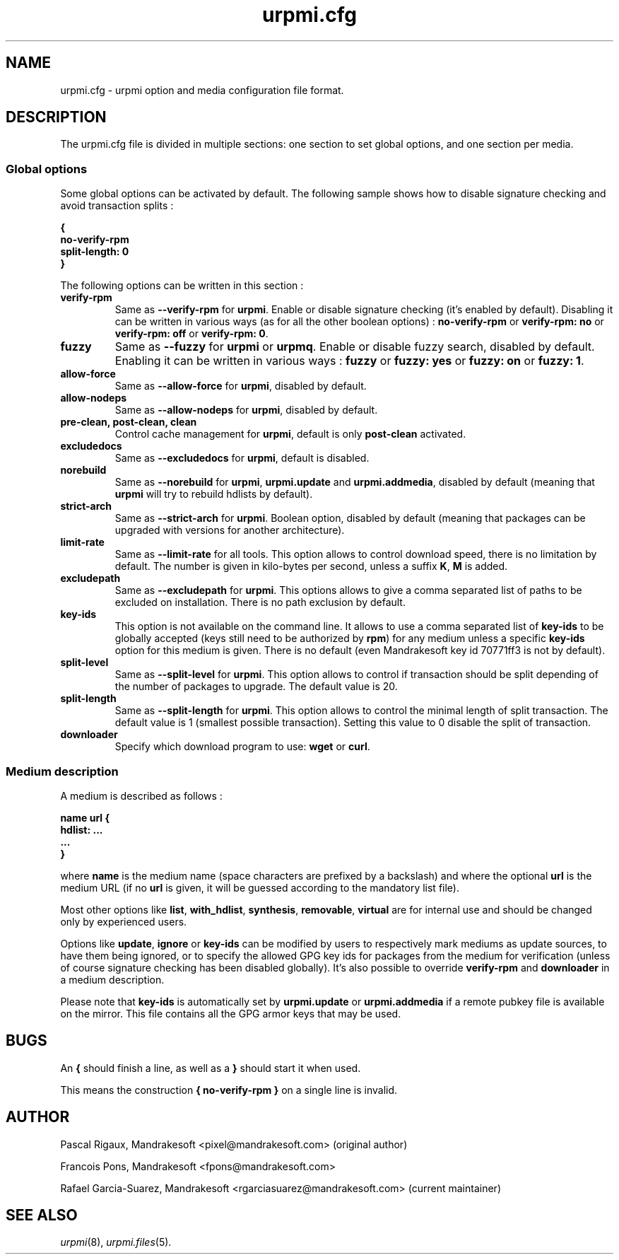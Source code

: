 .TH urpmi.cfg 5 "28 Aug 2003" "Mandrakesoft" "Mandrakelinux"
.IX urpmi.cfg
.SH NAME
urpmi.cfg \- urpmi option and media configuration file format.
.SH DESCRIPTION
The urpmi.cfg file is divided in multiple sections: one section to set global
options, and one section per media.

.SS Global options

Some global options can be activated by default. The following sample shows how
to disable signature checking and avoid transaction splits :

.B "{"
.br
.B "  no-verify-rpm"
.br
.B "  split-length: 0"
.br
.B "}"

The following options can be written in this section :

.TP
.B verify-rpm
Same as \fB--verify-rpm\fP for \fBurpmi\fP. Enable or disable signature
checking (it's enabled by default). Disabling it can be written
in various ways (as for all the other boolean options) :
\fBno-verify-rpm\fP or \fBverify-rpm: no\fP or \fBverify-rpm: off\fP or
\fBverify-rpm: 0\fP.

.TP
.B fuzzy
Same as \fB--fuzzy\fP for \fBurpmi\fP or \fBurpmq\fP. Enable or disable
fuzzy search, disabled by default. Enabling it can be written in various ways :
\fBfuzzy\fP or \fBfuzzy: yes\fP or \fBfuzzy: on\fP or \fBfuzzy: 1\fP.

.TP
.B allow-force
Same as \fB--allow-force\fP for \fBurpmi\fP, disabled by default.

.TP
.B allow-nodeps
Same as \fB--allow-nodeps\fP for \fBurpmi\fP, disabled by default.

.TP
.B pre-clean, post-clean, clean
Control cache management for \fBurpmi\fP, default is only \fBpost-clean\fP
activated.

.TP
.B excludedocs
Same as \fB--excludedocs\fP for \fBurpmi\fP, default is disabled.

.TP
.B norebuild
Same as \fB--norebuild\fP for \fBurpmi\fP, \fBurpmi.update\fP and
\fBurpmi.addmedia\fP, disabled by default (meaning that \fBurpmi\fP
will try to rebuild hdlists by default).

.TP
.B strict-arch
Same as \fB--strict-arch\fP for \fBurpmi\fP. Boolean option, disabled by
default (meaning that packages can be upgraded with versions for another
architecture).

.TP
.B limit-rate
Same as \fB--limit-rate\fP for all tools. This option allows to control download
speed, there is no limitation by default. The number is given in kilo-bytes per
second, unless a suffix \fBK\fP, \fBM\fP is added.

.TP
.B excludepath
Same as \fB--excludepath\fP for \fBurpmi\fP. This options allows to give a comma
separated list of paths to be excluded on installation. There is no path
exclusion by default.

.TP
.B key-ids
This option is not available on the command line. It allows to use a comma
separated list of \fBkey-ids\fP to be globally accepted (keys still need to be
authorized by \fBrpm\fP) for any medium unless a specific \fBkey-ids\fP option
for this medium is given. There is no default (even Mandrakesoft key id 70771ff3
is not by default).

.TP
.B split-level
Same as \fB--split-level\fP for \fBurpmi\fP. This option allows to control if
transaction should be split depending of the number of packages to upgrade. The
default value is 20.

.TP
.B split-length
Same as \fB--split-length\fP for \fBurpmi\fP. This option allows to control the
minimal length of split transaction. The default value is 1 (smallest possible
transaction). Setting this value to 0 disable the split of transaction.

.TP
.B downloader
Specify which download program to use: \fBwget\fP or \fBcurl\fP.

.SS Medium description

A medium is described as follows :

.B "name url {"
.br
.B "  hdlist: ..."
.br
.B "  ..."
.br
.B "}"

where \fBname\fP is the medium name (space characters are prefixed by a backslash)
and where the optional \fBurl\fP is the medium URL (if no \fBurl\fP is given, it will
be guessed according to the mandatory list file).

Most other options like \fBlist\fP, \fBwith_hdlist\fP, \fBsynthesis\fP,
\fBremovable\fP, \fBvirtual\fP are for internal use and should be changed only
by experienced users.

Options like \fBupdate\fP, \fBignore\fP or \fBkey-ids\fP can be modified by
users to respectively mark mediums as update sources, to have them being
ignored, or to specify the allowed GPG key ids for packages from the medium for
verification (unless of course signature checking has been disabled globally).
It's also possible to override \fBverify-rpm\fP and \fBdownloader\fP in
a medium description.

Please note that \fBkey-ids\fP is automatically set by \fBurpmi.update\fP or
\fBurpmi.addmedia\fP if a remote pubkey file is available on the mirror. This
file contains all the GPG armor keys that may be used.

.SH BUGS
An \fB{\fP should finish a line, as well as a \fB}\fP should start it when used.

This means the construction \fB{ no-verify-rpm }\fP on a single line is invalid.
.SH AUTHOR
Pascal Rigaux, Mandrakesoft <pixel@mandrakesoft.com> (original author)
.PP
Francois Pons, Mandrakesoft <fpons@mandrakesoft.com>
.PP
Rafael Garcia-Suarez, Mandrakesoft <rgarciasuarez@mandrakesoft.com>
(current maintainer)
.SH SEE ALSO
\fIurpmi\fP(8), \fIurpmi.files\fP(5).
